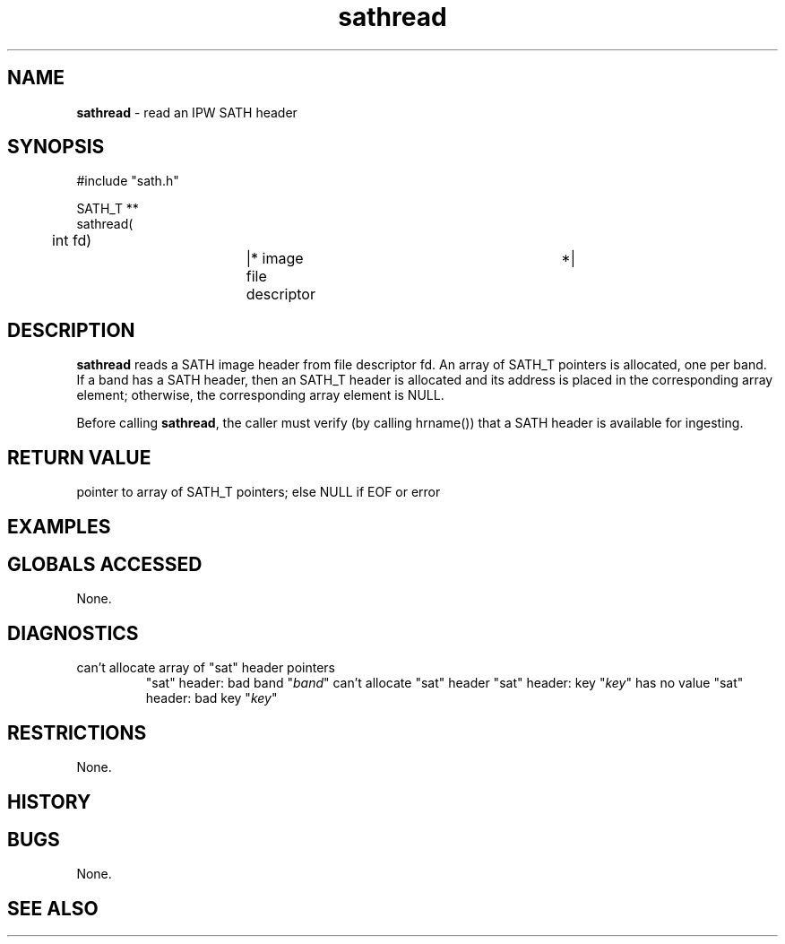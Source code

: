 .TH "sathread" "3" "5 November 2015" "IPW v2" "IPW Library Functions"
.SH NAME
.PP
\fBsathread\fP - read an IPW SATH header
.SH SYNOPSIS
.sp
.nf
.ft CR
#include "sath.h"

SATH_T **
sathread(
	int     fd)		|* image file descriptor	 *|

.ft R
.fi
.SH DESCRIPTION
.PP
\fBsathread\fP reads a SATH image header from file descriptor fd.  An array
of SATH_T pointers is allocated, one per band.  If a band has a SATH
header, then an SATH_T header is allocated and its address is placed
in the corresponding array element; otherwise, the corresponding
array element is NULL.
.PP
Before calling \fBsathread\fP, the caller must verify (by calling hrname())
that a SATH header is available for ingesting.
.SH RETURN VALUE
.PP
pointer to array of SATH_T pointers; else NULL if EOF or error
.SH EXAMPLES
.SH GLOBALS ACCESSED
.PP
None.
.SH DIAGNOSTICS
.sp
.TP
can't allocate array of "sat" header pointers
"sat" header: bad band "\fIband\fP"
can't allocate "sat" header
"sat" header: key "\fIkey\fP" has no value
"sat" header: bad key "\fIkey\fP"
.SH RESTRICTIONS
.PP
None.
.SH HISTORY
.SH BUGS
.PP
None.
.SH SEE ALSO
